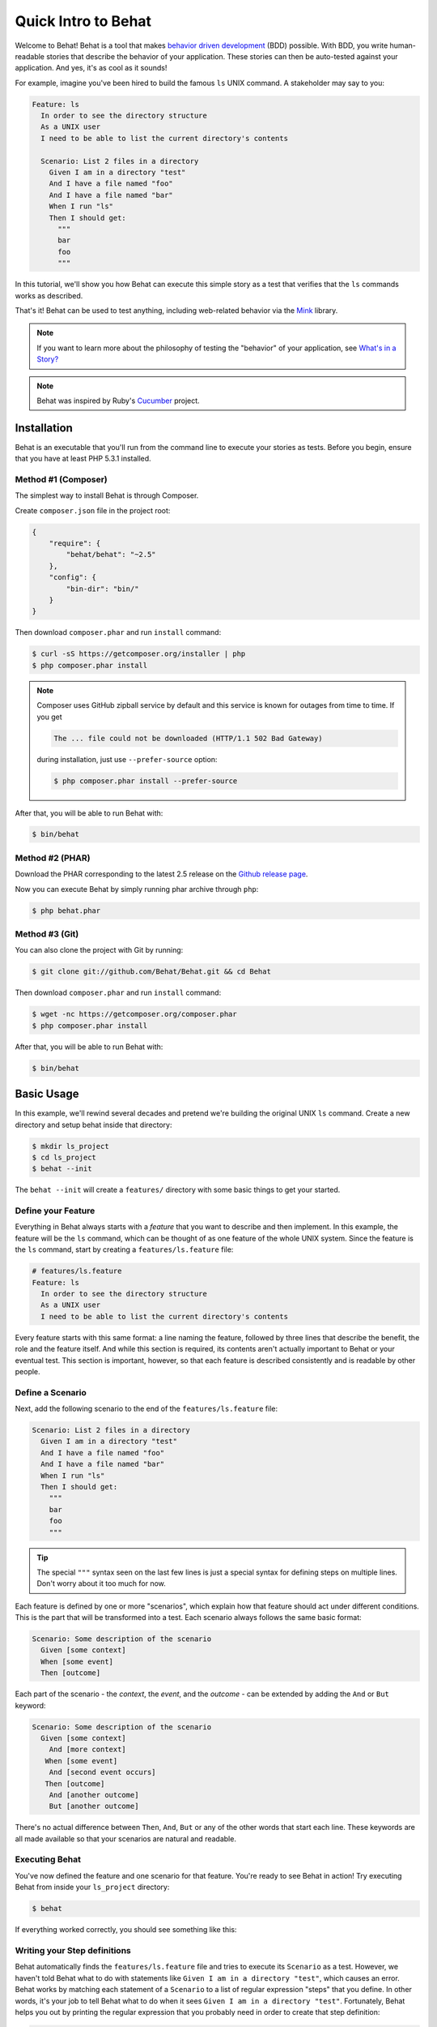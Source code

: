 Quick Intro to Behat
====================

Welcome to Behat! Behat is a tool that makes `behavior driven development`_
(BDD) possible. With BDD, you write human-readable stories that describe
the behavior of your application. These stories can then be auto-tested against
your application. And yes, it's as cool as it sounds!

For example, imagine you've been hired to build the famous ``ls`` UNIX command.
A stakeholder may say to you:

.. code-block:: gherkin

    Feature: ls
      In order to see the directory structure
      As a UNIX user
      I need to be able to list the current directory's contents

      Scenario: List 2 files in a directory
        Given I am in a directory "test"
        And I have a file named "foo"
        And I have a file named "bar"
        When I run "ls"
        Then I should get:
          """
          bar
          foo
          """

In this tutorial, we'll show you how Behat can execute this simple story
as a test that verifies that the ``ls`` commands works as described.

That's it! Behat can be used to test anything, including web-related behavior
via the `Mink`_ library.

.. note::

    If you want to learn more about the philosophy of testing the "behavior"
    of your application, see `What's in a Story?`_

.. note::

    Behat was inspired by Ruby's `Cucumber`_ project.

Installation
------------

Behat is an executable that you'll run from the command line to execute your
stories as tests. Before you begin, ensure that you have at least PHP 5.3.1
installed.

Method #1 (Composer)
~~~~~~~~~~~~~~~~~~~~

The simplest way to install Behat is through Composer.

Create ``composer.json`` file in the project root:

.. code-block:: js

    {
        "require": {
            "behat/behat": "~2.5"
        },
        "config": {
            "bin-dir": "bin/"
        }
    }

Then download ``composer.phar`` and run ``install`` command:

.. code-block:: bash

    $ curl -sS https://getcomposer.org/installer | php
    $ php composer.phar install

.. note::

    Composer uses GitHub zipball service by default and this
    service is known for outages from time to time. If you get

    .. code-block:: bash

        The ... file could not be downloaded (HTTP/1.1 502 Bad Gateway)

    during installation, just use ``--prefer-source`` option:

    .. code-block:: bash

        $ php composer.phar install --prefer-source

After that, you will be able to run Behat with:

.. code-block:: bash

    $ bin/behat

Method #2 (PHAR)
~~~~~~~~~~~~~~~~

Download the PHAR corresponding to the latest 2.5 release on the `Github release page`_.

Now you can execute Behat by simply running phar archive through ``php``:

.. code-block:: bash

    $ php behat.phar

Method #3 (Git)
~~~~~~~~~~~~~~~

You can also clone the project with Git by running:

.. code-block:: bash

    $ git clone git://github.com/Behat/Behat.git && cd Behat

Then download ``composer.phar`` and run ``install`` command:

.. code-block:: bash

    $ wget -nc https://getcomposer.org/composer.phar
    $ php composer.phar install

After that, you will be able to run Behat with:

.. code-block:: bash

    $ bin/behat

Basic Usage
-----------

In this example, we'll rewind several decades and pretend we're building
the original UNIX ``ls`` command. Create a new directory and setup behat
inside that directory:

.. code-block:: bash

    $ mkdir ls_project
    $ cd ls_project
    $ behat --init

The ``behat --init`` will create a ``features/`` directory with some basic
things to get your started.

Define your Feature
~~~~~~~~~~~~~~~~~~~

Everything in Behat always starts with a *feature* that you want to describe
and then implement. In this example, the feature will be the ``ls`` command,
which can be thought of as one feature of the whole UNIX system. Since the
feature is the ``ls`` command, start by creating a ``features/ls.feature``
file:

.. code-block:: gherkin

    # features/ls.feature
    Feature: ls
      In order to see the directory structure
      As a UNIX user
      I need to be able to list the current directory's contents

Every feature starts with this same format: a line naming the feature, followed
by three lines that describe the benefit, the role and the feature itself.
And while this section is required, its contents aren't actually important
to Behat or your eventual test. This section is important, however, so that
each feature is described consistently and is readable by other people.

Define a Scenario
~~~~~~~~~~~~~~~~~

Next, add the following scenario to the end of the ``features/ls.feature``
file:

.. code-block:: gherkin

    Scenario: List 2 files in a directory
      Given I am in a directory "test"
      And I have a file named "foo"
      And I have a file named "bar"
      When I run "ls"
      Then I should get:
        """
        bar
        foo
        """

.. tip::

    The special ``"""`` syntax seen on the last few lines is just a special
    syntax for defining steps on multiple lines. Don't worry about it too
    much for now.

Each feature is defined by one or more "scenarios", which explain how that
feature should act under different conditions. This is the part that will
be transformed into a test. Each scenario always follows the same basic format:

.. code-block:: gherkin

    Scenario: Some description of the scenario
      Given [some context]
      When [some event]
      Then [outcome]

Each part of the scenario - the *context*, the *event*,  and the *outcome* -
can be extended by adding the ``And`` or ``But`` keyword:

.. code-block:: gherkin

    Scenario: Some description of the scenario
      Given [some context]
        And [more context]
       When [some event]
        And [second event occurs]
       Then [outcome]
        And [another outcome]
        But [another outcome]

There's no actual difference between ``Then``, ``And``, ``But`` or any of
the other words that start each line. These keywords are all made available
so that your scenarios are natural and readable.

Executing Behat
~~~~~~~~~~~~~~~

You've now defined the feature and one scenario for that feature. You're
ready to see Behat in action! Try executing Behat from inside your ``ls_project``
directory:

.. code-block:: bash

    $ behat

If everything worked correctly, you should see something like this:

.. image:: /images/ls_no_defined_steps.png
   :align: center

Writing your Step definitions
~~~~~~~~~~~~~~~~~~~~~~~~~~~~~

Behat automatically finds the ``features/ls.feature`` file and tries to execute
its ``Scenario`` as a test. However, we haven't told Behat what to do with
statements like ``Given I am in a directory "test"``, which causes an error.
Behat works by matching each statement of a ``Scenario`` to a list of regular
expression "steps" that you define. In other words, it's your job to tell
Behat what to do when it sees ``Given I am in a directory "test"``. Fortunately,
Behat helps you out by printing the regular expression that you probably
need in order to create that step definition:

.. code-block:: text

    You can implement step definitions for undefined steps with these snippets:

        /**
         * @Given /^I am in a directory "([^"]*)"$/
         */
        public function iAmInADirectory($argument1)
        {
            throw new PendingException();
        }

Let's use Behat's advice and add the following to the ``features/bootstrap/FeatureContext.php``
file, renaming ``$argument1`` to ``$dir``, simply for clarity:

.. code-block:: php

    # features/bootstrap/FeatureContext.php
    <?php

    use Behat\Behat\Context\BehatContext,
        Behat\Behat\Exception\PendingException;
    use Behat\Gherkin\Node\PyStringNode,
        Behat\Gherkin\Node\TableNode;

    class FeatureContext extends BehatContext
    {
        /**
         * @Given /^I am in a directory "([^"]*)"$/
         */
        public function iAmInADirectory($dir)
        {
            if (!file_exists($dir)) {
                mkdir($dir);
            }
            chdir($dir);
        }
    }

Basically, we've started with the regular expression suggested by Behat, which
makes the value inside the quotations (e.g. "test") available as the ``$dir``
variable. Inside the method, we simple create the directory and move into it.

Repeat this for the other three missing steps so that your ``FeatureContext.php``
file looks like this:

.. code-block:: php

    # features/bootstrap/FeatureContext.php
    <?php

    use Behat\Behat\Context\BehatContext,
        Behat\Behat\Exception\PendingException;
    use Behat\Gherkin\Node\PyStringNode,
        Behat\Gherkin\Node\TableNode;

    class FeatureContext extends BehatContext
    {
        private $output;

        /** @Given /^I am in a directory "([^"]*)"$/ */
        public function iAmInADirectory($dir)
        {
            if (!file_exists($dir)) {
                mkdir($dir);
            }
            chdir($dir);
        }

        /** @Given /^I have a file named "([^"]*)"$/ */
        public function iHaveAFileNamed($file)
        {
            touch($file);
        }

        /** @When /^I run "([^"]*)"$/ */
        public function iRun($command)
        {
            exec($command, $output);
            $this->output = trim(implode("\n", $output));
        }

        /** @Then /^I should get:$/ */
        public function iShouldGet(PyStringNode $string)
        {
            if ((string) $string !== $this->output) {
                throw new Exception(
                    "Actual output is:\n" . $this->output
                );
            }
        }
    }

.. note::

    When you specify multi-line step arguments - like we did using the triple
    quotation syntax (``"""``) in the above scenario, the value passed into
    the step function (e.g. ``$string``) is actually an object, which can
    be converted into a string using ``(string) $string`` or
    ``$string->getRaw()``.

Great! Now that you've defined all of your steps, run Behat again:

.. code-block:: bash

    $ behat

.. image:: /images/ls_passing_one_step.png
   :align: center

Success! Behat executed each of your steps - creating a new directory with
two files and running the ``ls`` command - and compared the result to the
expected result.

Of course, now that you've defined your basic steps, adding more scenarios
is easy. For example, add the following to your ``features/ls.feature`` file
so that you now have two scenarios defined:

.. code-block:: gherkin

    Scenario: List 2 files in a directory with the -a option
      Given I am in a directory "test"
      And I have a file named "foo"
      And I have a file named ".bar"
      When I run "ls -a"
      Then I should get:
        """
        .
        ..
        .bar
        foo
        """

Run Behat again. This time, it'll run two tests, and both will pass.

.. image:: /images/ls_passing_two_steps.png
   :align: center

That's it! Now that you've got a few steps defined, you can probably dream
up lots of different scenarios to write for the ``ls`` command. Of course,
this same basic idea could be used to test web applications, and Behat integrates
beautifully with a library called `Mink`_ to do just that.

Of course, there's still lot's more to learn, including more about the
:doc:`Gherkin syntax </guides/1.gherkin>` (the language used in the ``ls.feature``
file).

Some more Behat Basics
----------------------

When you run ``behat --init``, it sets up a directory that looks like this:

.. code-block:: bash

    |-- features
       `-- bootstrap
           `-- FeatureContext.php

Everything related to Behat will live inside the ``features`` directory, which
is composed of three basic areas:

1. ``features/`` - Behat looks for ``*.feature`` files here to execute

2. ``features/bootstrap/`` - Every ``*.php`` file in that directory will
   be autoloaded by Behat before any actual steps are executed

3. ``features/bootstrap/FeatureContext.php`` - This file is the context
   class in which every scenario step will be executed

More about Features
-------------------

As you've already seen, a feature is a simple, readable plain text file,
in a format called Gherkin. Each feature file follows a few basic rules:

1. Every ``*.feature`` file conventionally consists of a single "feature"
   (like the ``ls`` command or *user registration*).

2. A line starting with the keyword ``Feature:`` followed by its title and
   three indented lines defines the start of a new feature.

3. A feature usually contains a list of scenarios. You can write whatever
   you want up until the first scenario: this text will become the feature
   description.

4. Each scenario starts with the ``Scenario:`` keyword followed by a short
   description of the scenario. Under each scenario is a list of steps, which
   must start with one of the following keywords: ``Given``, ``When``, ``Then``,
   ``But`` or ``And``. Behat treats each of these keywords the same, but you
   should use them as intended for consistent scenarios.

.. tip::

    Behat also allows you to write your features in your native language.
    In other words, instead of writing ``Feature``, ``Scenario`` or ``Given``,
    you can use your native language by configuring Behat to use one of its
    many supported languages.

    To check if your language is supported and to see the available keywords,
    run:

    .. code-block:: bash

        $ behat --story-syntax --lang YOUR_LANG

    Supported languages include (but are not limited to) ``fr``, ``es``, ``it``
    and, of course, the english pirate dialect ``en-pirate``.

    Keep in mind, that any language, different from ``en`` should be explicitly
    marked with ``# language: ...`` comment at the beginning of your
    ``*.feature`` file:

    .. code-block:: gherkin

        # language: fr
        Fonctionnalité: ...
          ...

You can read more about features and Gherkin language in ":doc:`/guides/1.gherkin`"
guide.

More about Steps
----------------

For each step (e.g. ``Given I am in a directory "test"``), Behat will look
for a matching step definition by matching the text of the step against the
regular expressions defined by each step definition.

A step definition is written in php and consists of a keyword, a regular
expression, and a callback. For example:

.. code-block:: php

    /**
     * @Given /^I am in a directory "([^"]*)"$/
     */
    public function iAmInADirectory($dir)
    {
        if (!file_exists($dir)) {
            mkdir($dir);
        }
        chdir($dir);
    }

A few pointers:

1. ``@Given`` is a definition keyword. There are 3 supported keywords in
   annotations: ``@Given``/``@When``/``@Then``. These three definition keywords
   are actually equivalent, but all three are available so that your step
   definition remains readable.

2. The text after the keyword is the regular expression (e.g. ``/^I am in a directory "([^"]*)"$/``).

3. All search patterns in the regular expression (e.g. ``([^"]*)``) will become
   method arguments (``$dir``).

4. If, inside a step, you need to tell Behat that some sort of "failure" has
   occurred, you should throw an exception:

    .. code-block:: php

       /**
        * @Then /^I should get:$/
        */
       public function iShouldGet(PyStringNode $string)
       {
           if ((string) $string !== $this->output) {
               throw new Exception(
                   "Actual output is:\n" . $this->output
               );
           }
       }

.. tip::

    Behat doesn't come with its own assertion tool, but you can use any proper
    assertion tool out there. Proper assertion tool is a library, which
    assertions throw exceptions on fail. For example, if you're familiar with
    PHPUnit, you can use its assertions in Behat:

    .. code-block:: php

        # features/bootstrap/FeatureContext.php
        <?php

        use Behat\Behat\Context\BehatContext;
        use Behat\Gherkin\Node\PyStringNode;

        require_once 'PHPUnit/Autoload.php';
        require_once 'PHPUnit/Framework/Assert/Functions.php';

        class FeatureContext extends BehatContext
        {
            /**
             * @Then /^I should get:$/
             */
            public function iShouldGet(PyStringNode $string)
            {
                assertEquals($string->getRaw(), $this->output);
            }
        }

In the same way, any step that does *not* throw an exception will be seen
by Behat as "passing".

You can read more about step definitions in ":doc:`/guides/2.definitions`" guide.

The Context Class: ``FeatureContext``
-------------------------------------

Behat creates a context object for each scenario and executes all scenario
steps inside that same object. In other words, if you want to share variables
between steps, you can easily do that by setting property values on the context
object itself (which was shown in the previous example).

You can read more about ``FeatureContext`` in ":doc:`/guides/4.context`" guide.

The ``behat`` Command Line Tool
-------------------------------

Behat comes with a powerful console utility responsible for executing the
Behat tests. The utility comes with a wide array of options.

To see options and usage for the utility, run:

.. code-block:: bash

    $ behat -h

One of the handiest things it does is to show you all of the step definitions
that you have configured in your system. This is an easy way to recall exactly
how a step you defined earlier is worded:

.. code-block:: bash

    $ behat -dl

You can read more about Behat CLI in ":doc:`/guides/6.cli`" guide.

What's Next?
------------

Congratulations! You now know everything you need in order to get started
with behavior driven development and Behat. From here, you can learn more
about the :doc:`Gherkin</guides/1.gherkin>` syntax or learn how to test your
web applications by using Behat with Mink.

* :doc:`/cookbook/behat_and_mink`
* :doc:`/guides/1.gherkin`
* :doc:`/guides/6.cli`

.. _`behavior driven development`: http://en.wikipedia.org/wiki/Behavior_Driven_Development
.. _`Mink`: https://github.com/behat/mink
.. _`What's in a Story?`: http://blog.dannorth.net/whats-in-a-story/
.. _`Cucumber`: http://cukes.info/
.. _`Github release page`: https://github.com/Behat/Behat/releases
.. _`Goutte`: https://github.com/fabpot/goutte
.. _`PHPUnit`: http://phpunit.de
.. _`Testing Web Applications with Mink`: https://github.com/behat/mink
